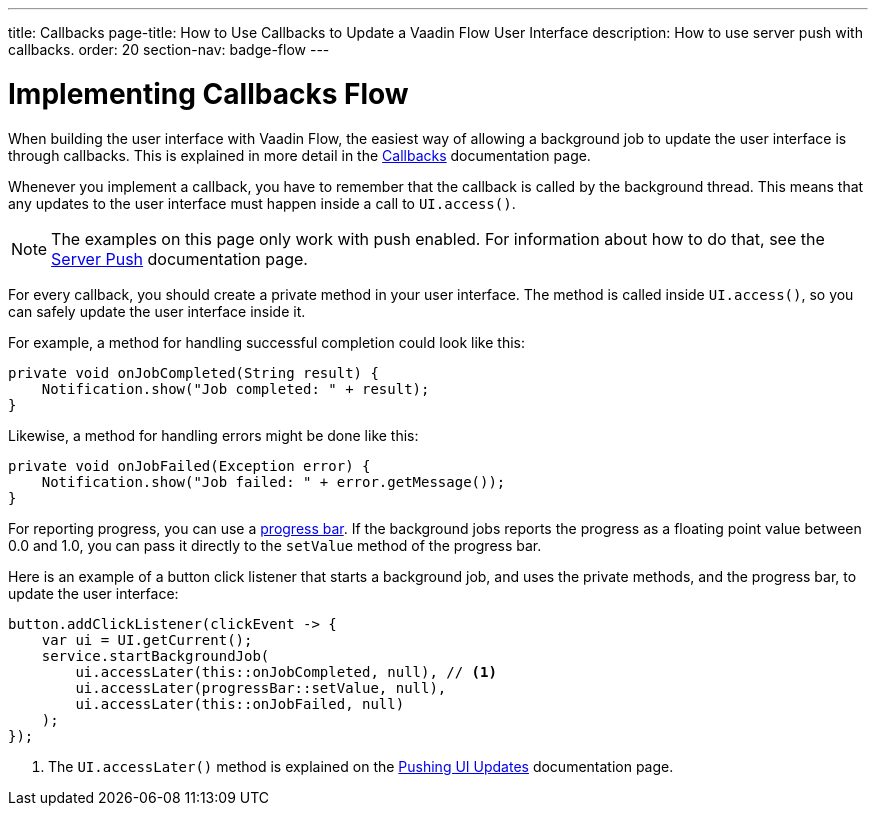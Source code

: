 ---
title: Callbacks
page-title: How to Use Callbacks to Update a Vaadin Flow User Interface
description: How to use server push with callbacks.
order: 20
section-nav: badge-flow
---


= Implementing Callbacks [badge-flow]#Flow#

When building the user interface with Vaadin Flow, the easiest way of allowing a background job to update the user interface is through callbacks. This is explained in more detail in the <<{articles}/building-apps/application-layer/background-jobs/interaction/callbacks#,Callbacks>> documentation page.

Whenever you implement a callback, you have to remember that the callback is called by the background thread. This means that any updates to the user interface must happen inside a call to `UI.access()`.

[NOTE]
The examples on this page only work with push enabled. For information about how to do that, see the <<.#enabling-push-flow,Server Push>> documentation page.

For every callback, you should create a private method in your user interface. The method is called inside `UI.access()`, so you can safely update the user interface inside it.

For example, a method for handling successful completion could look like this:

[source,java]
----
private void onJobCompleted(String result) {
    Notification.show("Job completed: " + result);
}
----

Likewise, a method for handling errors might be done like this:

[source,java]
----
private void onJobFailed(Exception error) {
    Notification.show("Job failed: " + error.getMessage());
}
----

For reporting progress, you can use a <<{articles}/components/progress-bar#,progress bar>>. If the background jobs reports the progress as a floating point value between 0.0 and 1.0, you can pass it directly to the `setValue` method of the progress bar.

Here is an example of a button click listener that starts a background job, and uses the private methods, and the progress bar, to update the user interface:

[source,java]
----
button.addClickListener(clickEvent -> {
    var ui = UI.getCurrent();
    service.startBackgroundJob(
        ui.accessLater(this::onJobCompleted, null), // <1>
        ui.accessLater(progressBar::setValue, null),
        ui.accessLater(this::onJobFailed, null)
    );
});
----
<1> The `UI.accessLater()` method is explained on the <<updates#access-later,Pushing UI Updates>> documentation page.
